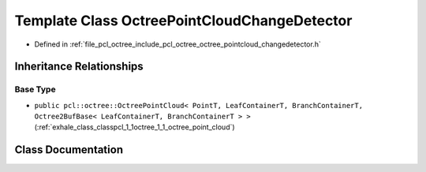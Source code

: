 .. _exhale_class_classpcl_1_1octree_1_1_octree_point_cloud_change_detector:

Template Class OctreePointCloudChangeDetector
=============================================

- Defined in :ref:`file_pcl_octree_include_pcl_octree_octree_pointcloud_changedetector.h`


Inheritance Relationships
-------------------------

Base Type
*********

- ``public pcl::octree::OctreePointCloud< PointT, LeafContainerT, BranchContainerT, Octree2BufBase< LeafContainerT, BranchContainerT > >`` (:ref:`exhale_class_classpcl_1_1octree_1_1_octree_point_cloud`)


Class Documentation
-------------------


.. doxygenclass:: pcl::octree::OctreePointCloudChangeDetector
   :members:
   :protected-members:
   :undoc-members: